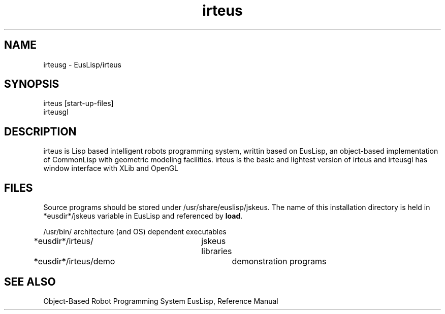 .TH irteus 1 "May/15/2020"
.SH NAME
irteusg \- EusLisp/irteus
.SH SYNOPSIS
.nf
irteus [start-up-files]
irteusgl
.fi
.SH DESCRIPTION
irteus is Lisp based intelligent robots programming system, writtin
based on EusLisp, an object-based implementation of CommonLisp with
geometric modeling facilities.
irteus is the basic and lightest version of irteus and irteusgl has
window interface with XLib and OpenGL

 
.SH FILES
Source programs should be stored under /usr/share/euslisp/jskeus.
The name of this installation directory is held in *eusdir*/jskeus variable
in EusLisp and referenced by \fBload\fR.

.nf
/usr/bin/	architecture (and OS) dependent executables
*eusdir*/irteus/	jskeus libraries
*eusdir*/irteus/demo	demonstration programs

.SH SEE ALSO
Object-Based Robot Programming System EusLisp, Reference Manual


